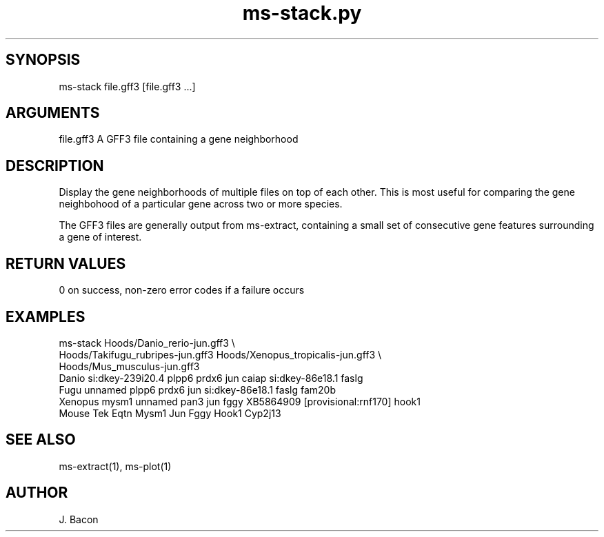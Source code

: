 \" Generated by script2man from ms-stack.py
.TH ms-stack.py 1

\" Convention:
\" Underline anything that is typed verbatim - commands, etc.
.SH SYNOPSIS
.PP
.nf 
.na
ms-stack file.gff3 [file.gff3 ...]
.ad
.fi

.SH ARGUMENTS
.nf
.na
file.gff3   A GFF3 file containing a gene neighborhood
.ad
.fi

.SH DESCRIPTION

Display the gene neighborhoods of multiple files on top of each
other.  This is most useful for comparing the gene neighbohood
of a particular gene across two or more species.

The GFF3 files are generally output from ms-extract, containing
a small set of consecutive gene features surrounding a gene of
interest.

.SH RETURN VALUES

0 on success, non-zero error codes if a failure occurs

.SH EXAMPLES
.nf
.na
ms-stack Hoods/Danio_rerio-jun.gff3 \\
    Hoods/Takifugu_rubripes-jun.gff3 Hoods/Xenopus_tropicalis-jun.gff3 \\
    Hoods/Mus_musculus-jun.gff3
Danio   si:dkey-239i20.4 plpp6 prdx6 jun caiap si:dkey-86e18.1 faslg
Fugu    unnamed plpp6 prdx6 jun si:dkey-86e18.1 faslg fam20b
Xenopus mysm1 unnamed pan3 jun fggy XB5864909 [provisional:rnf170] hook1
Mouse   Tek Eqtn Mysm1 Jun Fggy Hook1 Cyp2j13
.ad
.fi

.SH SEE ALSO

ms-extract(1), ms-plot(1)

.SH AUTHOR
.nf
.na
J. Bacon
